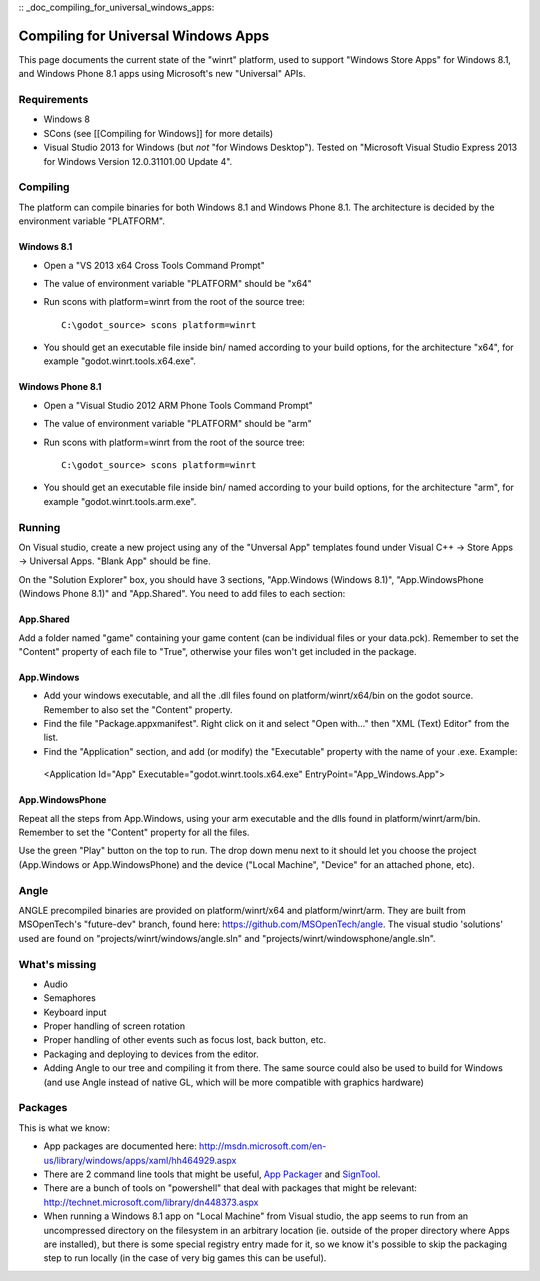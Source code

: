 :: _doc_compiling_for_universal_windows_apps:

Compiling for Universal Windows Apps
====================================

.. highlight:: shell

This page documents the current state of the "winrt" platform, used to
support "Windows Store Apps" for Windows 8.1, and Windows Phone 8.1 apps
using Microsoft's new "Universal" APIs.

Requirements
------------

-  Windows 8
-  SCons (see [[Compiling for Windows]] for more details)
-  Visual Studio 2013 for Windows (but *not* "for Windows Desktop").
   Tested on "Microsoft Visual Studio Express 2013 for Windows Version
   12.0.31101.00 Update 4".

Compiling
---------

The platform can compile binaries for both Windows 8.1 and Windows Phone
8.1. The architecture is decided by the environment variable "PLATFORM".

Windows 8.1
~~~~~~~~~~~

-  Open a "VS 2013 x64 Cross Tools Command Prompt"
-  The value of environment variable "PLATFORM" should be "x64"
-  Run scons with platform=winrt from the root of the source tree::

    C:\godot_source> scons platform=winrt

-  You should get an executable file inside bin/ named according to your
   build options, for the architecture "x64", for example
   "godot.winrt.tools.x64.exe".

Windows Phone 8.1
~~~~~~~~~~~~~~~~~

-  Open a "Visual Studio 2012 ARM Phone Tools Command Prompt"
-  The value of environment variable "PLATFORM" should be "arm"
-  Run scons with platform=winrt from the root of the source tree::

    C:\godot_source> scons platform=winrt

-  You should get an executable file inside bin/ named according to your
   build options, for the architecture "arm", for example
   "godot.winrt.tools.arm.exe".

Running
-------

On Visual studio, create a new project using any of the "Unversal App"
templates found under Visual C++ -> Store Apps -> Universal Apps. "Blank
App" should be fine.

On the "Solution Explorer" box, you should have 3 sections, "App.Windows
(Windows 8.1)", "App.WindowsPhone (Windows Phone 8.1)" and "App.Shared".
You need to add files to each section:

App.Shared
~~~~~~~~~~

Add a folder named "game" containing your game content (can be individual
files or your data.pck). Remember to set the "Content" property of each
file to "True", otherwise your files won't get included in the package.

App.Windows
~~~~~~~~~~~

-  Add your windows executable, and all the .dll files found on
   platform/winrt/x64/bin on the godot source. Remember to also set the
   "Content" property.
-  Find the file "Package.appxmanifest". Right click on it and select
   "Open with..." then "XML (Text) Editor" from the list.
-  Find the "Application" section, and add (or modify) the "Executable"
   property with the name of your .exe. Example:

  <Application Id="App" Executable="godot.winrt.tools.x64.exe" EntryPoint="App_Windows.App">

App.WindowsPhone
~~~~~~~~~~~~~~~~

Repeat all the steps from App.Windows, using your arm executable and
the dlls found in platform/winrt/arm/bin. Remember to set the
"Content" property for all the files.

Use the green "Play" button on the top to run. The drop down menu next
to it should let you choose the project (App.Windows or
App.WindowsPhone) and the device ("Local Machine", "Device" for an
attached phone, etc).

Angle
-----

ANGLE precompiled binaries are provided on platform/winrt/x64 and
platform/winrt/arm. They are built from MSOpenTech's "future-dev"
branch, found here: https://github.com/MSOpenTech/angle. The visual
studio 'solutions' used are found on "projects/winrt/windows/angle.sln"
and "projects/winrt/windowsphone/angle.sln".

What's missing
--------------

-  Audio
-  Semaphores
-  Keyboard input
-  Proper handling of screen rotation
-  Proper handling of other events such as focus lost, back button, etc.
-  Packaging and deploying to devices from the editor.
-  Adding Angle to our tree and compiling it from there. The same source
   could also be used to build for Windows (and use Angle instead of
   native GL, which will be more compatible with graphics hardware)

Packages
--------

This is what we know:

-  App packages are documented here:
   http://msdn.microsoft.com/en-us/library/windows/apps/xaml/hh464929.aspx
-  There are 2 command line tools that might be useful, `App
   Packager <http://msdn.microsoft.com/en-us/library/windows/apps/xaml/hh446767.aspx>`__
   and
   `SignTool <http://msdn.microsoft.com/en-us/library/windows/apps/xaml/ff551778.aspx>`__.
-  There are a bunch of tools on "powershell" that deal with packages
   that might be relevant:
   http://technet.microsoft.com/library/dn448373.aspx
-  When running a Windows 8.1 app on "Local Machine" from Visual studio,
   the app seems to run from an uncompressed directory on the filesystem
   in an arbitrary location (ie. outside of the proper directory where
   Apps are installed), but there is some special registry entry made
   for it, so we know it's possible to skip the packaging step to run
   locally (in the case of very big games this can be useful).

